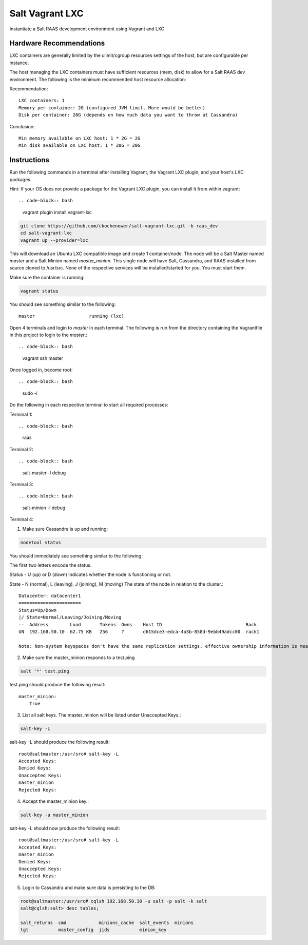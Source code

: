 ================
Salt Vagrant LXC
================

Instantiate a Salt RAAS development environment using Vagrant and LXC

Hardware Recommendations
========================

LXC containers are generally limited by the ulimit/cgroup resources settings of the
host, but are configurable per instance.

The host managing the LXC containers must have sufficient resources (mem, disk)
to allow for a Salt RAAS dev environment. The following is the minimum recommended
host resource allocation:

Recommendation::

    LXC containers: 1
    Memory per container: 2G (configured JVM limit. More would be better)
    Disk per container: 20G (depends on how much data you want to throw at Cassandra)

Conclusion::

    Min memory available on LXC host: 1 * 2G = 2G
    Min disk available on LXC host: 1 * 20G = 20G


Instructions
============

Run the following commands in a terminal after installing Vagrant, the Vagrant LXC plugin, and
your host's LXC packages.

Hint: If your OS does not provide a package for the Vagrant LXC plugin, you can
install it from within vagrant::

.. code-block:: bash

    vagrant plugin install vagrant-lxc

.. code-block:: bash

    git clone https://github.com/ckochenower/salt-vagrant-lxc.git -b raas_dev
    cd salt-vagrant-lxc
    vagrant up --provider=lxc

This will download an Ubuntu LXC compatible image and create 1 container/node.
The node will be a Salt Master named `master` and a Salt Minion named
`master_minion`. This single node will have Salt, Cassandra, and RAAS installed
from source cloned to /usr/src. None of the respective services will be
installed/started for you. You must start them.

Make sure the container is running:

.. code-block:: bash

    vagrant status

You should see something similar to the following::

    master                    running (lxc)

Open 4 terminals and login to `master` in each terminal. The following is run
from the directory containing the Vagrantfile in this project to login to the
`master`.::

.. code-block:: bash

    vagrant ssh master

Once logged in, become root::

.. code-block:: bash

    sudo -i

Do the following in each respective terminal to start all required processes:

Terminal 1::

.. code-block:: bash

    raas

Terminal 2::

.. code-block:: bash

    salt-master -l debug

Terminal 3::

.. code-block:: bash

    salt-minion -l debug 

Terminal 4::

1. Make sure Cassandra is up and running::

.. code-block:: bash

    nodetool status

You should immediately see something similar to the following:

The first two letters encode the status. 

Status - U (up) or D (down)
Indicates whether the node is functioning or not.

State - N (normal), L (leaving), J (joining), M (moving)
The state of the node in relation to the cluster.::

    Datacenter: datacenter1
    =======================
    Status=Up/Down
    |/ State=Normal/Leaving/Joining/Moving
    --  Address        Load       Tokens  Owns    Host ID                               Rack
    UN  192.168.50.10  62.75 KB   256     ?       d615dce3-edca-4a3b-858d-9ebb49adcc00  rack1
    
    Note: Non-system keyspaces don't have the same replication settings, effective ownership information is meaningless

2. Make sure the master_minion responds to a test.ping

.. code-block:: bash

    salt '*' test.ping

test.ping should produce the following result::

    master_minion:
        True

3. List all salt keys. The master_minion will be listed under Unaccepted Keys.::

.. code-block:: bash

    salt-key -L

salt-key -L should produce the following result::

    root@saltmaster:/usr/src# salt-key -L
    Accepted Keys:
    Denied Keys:
    Unaccepted Keys:
    master_minion
    Rejected Keys:

4. Accept the master_minion key.::

.. code-block:: bash

    salt-key -a master_minion

salt-key -L should now produce the following result::

    root@saltmaster:/usr/src# salt-key -L
    Accepted Keys:
    master_minion
    Denied Keys:
    Unaccepted Keys:
    Rejected Keys:

5. Login to Cassandra and make sure data is persisting to the DB::

.. code-block:: bash

    root@saltmaster:/usr/src# cqlsh 192.168.50.10 -u salt -p salt -k salt
    salt@cqlsh:salt> desc tables;
        
    salt_returns  cmd            minions_cache  salt_events  minions
    tgt           master_config  jids           minion_key 
